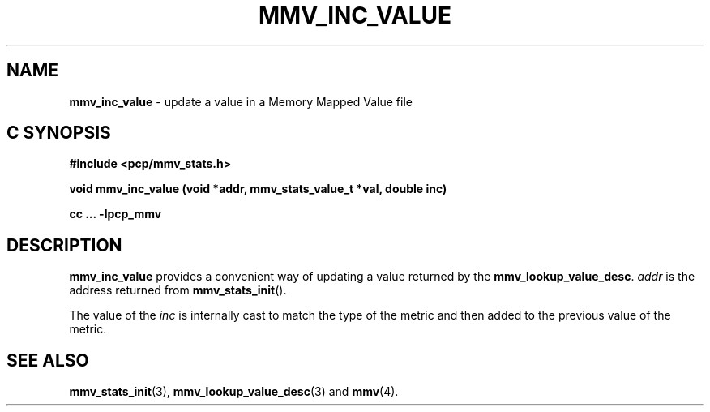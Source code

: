 '\"macro stdmacro
.\"
.\" Copyright (c) 2009 Max Matveev
.\"
.\" This program is free software; you can redistribute it and/or modify it
.\" under the terms of the GNU General Public License as published by the
.\" Free Software Foundation; either version 2 of the License, or (at your
.\" option) any later version.
.\"
.\" This program is distributed in the hope that it will be useful, but
.\" WITHOUT ANY WARRANTY; without even the implied warranty of MERCHANTABILITY
.\" or FITNESS FOR A PARTICULAR PURPOSE.  See the GNU General Public License
.\" for more details.
.\"
.\"
.TH MMV_INC_VALUE 3 "" "Performance Co-Pilot"
.SH NAME
\f3mmv_inc_value\f1 - update a value in a Memory Mapped Value file
.SH "C SYNOPSIS"
.ft 3
#include <pcp/mmv_stats.h>
.sp
.nf
void mmv_inc_value (void *addr, mmv_stats_value_t *val, double inc)
.fi
.sp
cc ... \-lpcp_mmv
.ft 1
.SH DESCRIPTION
.P
\f3mmv_inc_value\f1 provides a convenient way of updating a value 
returned by the \f3mmv_lookup_value_desc\f1.
\f2addr\f1 is the address returned from \f3mmv_stats_init\f1().
.P
The value of the \f2inc\f1 is internally cast to match the type of
the metric and then added to the previous value of the metric.
.SH SEE ALSO
.BR mmv_stats_init (3),
.BR mmv_lookup_value_desc (3)
and
.BR mmv (4).

